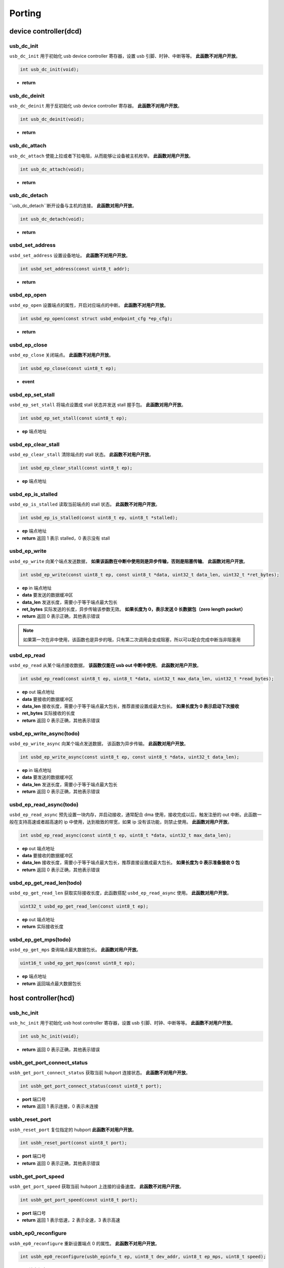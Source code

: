 Porting
=========================

device controller(dcd)
-------------------------

usb_dc_init
""""""""""""""""""""""""""""""""""""

``usb_dc_init`` 用于初始化 usb device controller 寄存器，设置 usb 引脚、时钟、中断等等。 **此函数不对用户开放**。

.. code-block:: C

    int usb_dc_init(void);

- **return**

usb_dc_deinit
""""""""""""""""""""""""""""""""""""

``usb_dc_deinit`` 用于反初始化 usb device controller 寄存器。 **此函数不对用户开放**。

.. code-block:: C

    int usb_dc_deinit(void);

- **return**

usb_dc_attach
""""""""""""""""""""""""""""""""""""

``usb_dc_attach`` 使能上拉或者下拉电阻，从而能够让设备被主机枚举。 **此函数对用户开放**。

.. code-block:: C

    int usb_dc_attach(void);

- **return**

usb_dc_detach
""""""""""""""""""""""""""""""""""""

``usb_dc_detach``断开设备与主机的连接。 **此函数对用户开放**。

.. code-block:: C

    int usb_dc_detach(void);

- **return**

usbd_set_address
""""""""""""""""""""""""""""""""""""

``usbd_set_address`` 设置设备地址。 **此函数不对用户开放**。

.. code-block:: C

    int usbd_set_address(const uint8_t addr);

- **return**

usbd_ep_open
""""""""""""""""""""""""""""""""""""

``usbd_ep_open`` 设置端点的属性，开启对应端点的中断。 **此函数不对用户开放**。

.. code-block:: C

    int usbd_ep_open(const struct usbd_endpoint_cfg *ep_cfg);

- **return**

usbd_ep_close
""""""""""""""""""""""""""""""""""""

``usbd_ep_close`` 关闭端点。 **此函数不对用户开放**。

.. code-block:: C

    int usbd_ep_close(const uint8_t ep);

- **event**

usbd_ep_set_stall
""""""""""""""""""""""""""""""""""""

``usbd_ep_set_stall`` 将端点设置成 stall 状态并发送 stall 握手包。 **此函数对用户开放**。

.. code-block:: C

    int usbd_ep_set_stall(const uint8_t ep);

- **ep** 端点地址

usbd_ep_clear_stall
""""""""""""""""""""""""""""""""""""

``usbd_ep_clear_stall`` 清除端点的 stall 状态。 **此函数不对用户开放**。

.. code-block:: C

    int usbd_ep_clear_stall(const uint8_t ep);

- **ep** 端点地址

usbd_ep_is_stalled
""""""""""""""""""""""""""""""""""""

``usbd_ep_is_stalled`` 读取当前端点的 stall 状态。 **此函数不对用户开放**。

.. code-block:: C

    int usbd_ep_is_stalled(const uint8_t ep, uint8_t *stalled);

- **ep** 端点地址
- **return** 返回 1 表示 stalled，0 表示没有 stall

usbd_ep_write
""""""""""""""""""""""""""""""""""""

``usbd_ep_write`` 向某个端点发送数据， **如果该函数在中断中使用则是异步传输，否则是阻塞传输**。 **此函数对用户开放**。

.. code-block:: C

    int usbd_ep_write(const uint8_t ep, const uint8_t *data, uint32_t data_len, uint32_t *ret_bytes);

- **ep** in 端点地址
- **data** 要发送的数据缓冲区
- **data_len** 发送长度，需要小于等于端点最大包长
- **ret_bytes** 实际发送的长度，异步传输该参数无效。 **如果长度为 0，表示发送 0 长数据包（zero length packet）**
- **return** 返回 0 表示正确，其他表示错误

.. note:: 如果第一次在非中使用，该函数也是异步的哦，只有第二次调用会变成阻塞，所以可以配合完成中断当非阻塞用

usbd_ep_read
""""""""""""""""""""""""""""""""""""

``usbd_ep_read`` 从某个端点接收数据， **该函数仅能在 usb out 中断中使用**。 **此函数对用户开放**。

.. code-block:: C

    int usbd_ep_read(const uint8_t ep, uint8_t *data, uint32_t max_data_len, uint32_t *read_bytes);

- **ep** out 端点地址
- **data** 要接收的数据缓冲区
- **data_len** 接收长度，需要小于等于端点最大包长，推荐直接设置成最大包长。 **如果长度为 0 表示启动下次接收**
- **ret_bytes** 实际接收的长度
- **return** 返回 0 表示正确，其他表示错误

usbd_ep_write_async(todo)
""""""""""""""""""""""""""""""""""""

``usbd_ep_write_async`` 向某个端点发送数据， 该函数为异步传输。 **此函数对用户开放**。

.. code-block:: C

    int usbd_ep_write_async(const uint8_t ep, const uint8_t *data, uint32_t data_len);

- **ep** in 端点地址
- **data** 要发送的数据缓冲区
- **data_len** 发送长度，需要小于等于端点最大包长
- **return** 返回 0 表示正确，其他表示错误

usbd_ep_read_async(todo)
""""""""""""""""""""""""""""""""""""

``usbd_ep_read_async`` 预先设置一块内存，并启动接收，通常配合 dma 使用，接收完成以后，触发注册的 out 中断。此函数一般在支持高速或者超高速的 ip 中使用，达到极致的带宽，如果 ip 没有该功能，则禁止使用。 **此函数对用户开放**。

.. code-block:: C

    int usbd_ep_read_async(const uint8_t ep, uint8_t *data, uint32_t max_data_len);

- **ep** out 端点地址
- **data** 要接收的数据缓冲区
- **data_len** 接收长度，需要小于等于端点最大包长，推荐直接设置成最大包长。 **如果长度为 0 表示准备接收 0 包**
- **return** 返回 0 表示正确，其他表示错误

usbd_ep_get_read_len(todo)
""""""""""""""""""""""""""""""""""""

``usbd_ep_get_read_len`` 获取实际接收长度，此函数搭配 ``usbd_ep_read_async`` 使用。 **此函数对用户开放**。

.. code-block:: C

    uint32_t usbd_ep_get_read_len(const uint8_t ep);

- **ep** out 端点地址
- **return** 实际接收长度

usbd_ep_get_mps(todo)
""""""""""""""""""""""""""""""""""""

``usbd_ep_get_mps`` 查询端点最大数据包长。 **此函数对用户开放**。

.. code-block:: C

    uint16_t usbd_ep_get_mps(const uint8_t ep);

- **ep** 端点地址
- **return** 返回端点最大数据包长

host controller(hcd)
------------------------

usb_hc_init
""""""""""""""""""""""""""""""""""""

``usb_hc_init`` 用于初始化 usb host controller 寄存器，设置 usb 引脚、时钟、中断等等。 **此函数不对用户开放**。

.. code-block:: C

    int usb_hc_init(void);

- **return** 返回 0 表示正确，其他表示错误

usbh_get_port_connect_status
""""""""""""""""""""""""""""""""""""

``usbh_get_port_connect_status`` 获取当前 hubport 连接状态。 **此函数不对用户开放**。

.. code-block:: C

    int usbh_get_port_connect_status(const uint8_t port);

- **port** 端口号
- **return** 返回 1 表示连接，0 表示未连接

usbh_reset_port
""""""""""""""""""""""""""""""""""""

``usbh_reset_port`` 复位指定的 hubport **此函数不对用户开放**。

.. code-block:: C

    int usbh_reset_port(const uint8_t port);

- **port** 端口号
- **return** 返回 0 表示正确，其他表示错误

usbh_get_port_speed
""""""""""""""""""""""""""""""""""""

``usbh_get_port_speed`` 获取当前 hubport 上连接的设备速度。 **此函数不对用户开放**。

.. code-block:: C

    int usbh_get_port_speed(const uint8_t port);

- **port** 端口号
- **return** 返回 1 表示低速，2 表示全速，3 表示高速

usbh_ep0_reconfigure
""""""""""""""""""""""""""""""""""""

``usbh_ep0_reconfigure`` 重新设置端点 0 的属性。 **此函数不对用户开放**。

.. code-block:: C

    int usbh_ep0_reconfigure(usbh_epinfo_t ep, uint8_t dev_addr, uint8_t ep_mps, uint8_t speed);

- **ep** 端点信息
- **dev_addr** 端点所在设备地址
- **ep_mps** 端点最大包长
- **speed** 端点所在设备的速度
- **return** 返回 0 表示正确，其他表示错误

usbh_ep_alloc
""""""""""""""""""""""""""""""""""""

``usbh_ep_alloc`` 为端点分配相关属性，初始化相关寄存器，并保存相关信息到 **ep** 句柄中。 **此函数不对用户开放**。

.. code-block:: C

    int usbh_ep_alloc(usbh_epinfo_t *ep, const struct usbh_endpoint_cfg *ep_cfg);

- **ep** 端点信息
- **ep_cfg** 端点初始化需要的一些信息
- **return** 返回 0 表示正确，其他表示错误

usbh_ep_free
""""""""""""""""""""""""""""""""""""

``usbh_ep_free`` 释放端点的一些属性。 **此函数不对用户开放**。

.. code-block:: C

    int usbh_ep_free(usbh_epinfo_t ep);

- **ep** 端点信息
- **return** 返回 0 表示正确，其他表示错误

usbh_control_transfer
""""""""""""""""""""""""""""""""""""

``usbh_control_transfer`` 对端点 0 进行控制传输，并且 **此函数为阻塞式传输，默认超时时间 5s**。 **此函数对用户开放**。

.. code-block:: C

    int usbh_control_transfer(usbh_epinfo_t ep, struct usb_setup_packet *setup, uint8_t *buffer);

- **ep** 端点信息
- **setup** setup 包
- **buffer** 要发送或者读取的数据缓冲区，为 NULL 表示没有数据要发送或者接收
- **return** 返回 0 表示正确，其他表示错误

usbh_ep_bulk_transfer
""""""""""""""""""""""""""""""""""""

``usbh_ep_bulk_transfer`` 对指定端点进行批量传输， **此函数为阻塞式传输**。 **此函数对用户开放**。

.. code-block:: C

    int usbh_ep_bulk_transfer(usbh_epinfo_t ep, uint8_t *buffer, uint32_t buflen, uint32_t timeout);

- **ep** 端点信息
- **buffer** 要发送或者读取的数据缓冲区
- **buflen** 要发送或者接收的长度，最大不得高于 16K
- **timeout** 超时时间，单位 ms
- **return** 大于等于0 表示实际发送或者接收的长度，小于 0 表示错误

其中小于 0 的错误码如下：

.. list-table::
    :widths: 30 30
    :header-rows: 1

    * - ERROR CODE
      - desc
    * - ENODEV
      - 设备未连接
    * - EBUSY
      - 当前数据发送或者接收还未完成
    * - EAGAIN
      - 主机一直收到 NAK 包
    * - ETIMEDOUT
      - 数据发送或者接收超时
    * - EPERM
      - 主机收到 STALL 包
    * - EIO
      - 数据传输错误
    * - EPIPE
      - 数据溢出
    * - ENXIO
      - 设备断开，传输中止

usbh_ep_intr_transfer
""""""""""""""""""""""""""""""""""""

``usbh_ep_intr_transfer`` 同上。

usbh_ep_bulk_async_transfer
""""""""""""""""""""""""""""""""""""

``usbh_ep_bulk_async_transfer`` 对指定端点进行批量传输，传输完成将触发指定回调函数， **此函数为异步传输**。 **此函数对用户开放**。

.. code-block:: C

    int usbh_ep_bulk_async_transfer(usbh_epinfo_t ep, uint8_t *buffer, uint32_t buflen, usbh_asynch_callback_t callback, void *arg);

- **ep** 端点信息
- **buffer** 要发送或者读取的数据缓冲区
- **buflen** 要发送或者接收的长度，最大不得高于 16K
- **callback** 传输完成回调函数， **该函数最终处于中断上下文**
- **arg** 用户自定义参数
- **return** 为 0 表示配置正常，小于0 表示错误

usbh_ep_intr_async_transfer
""""""""""""""""""""""""""""""""""""

``usbh_ep_intr_async_transfer`` 同上。

usb_ep_cancel
""""""""""""""""""""""""""""""""""""

``usb_ep_cancel`` 中止当前端点传输， **此函数不对用户开放**。

.. code-block:: C

    int usb_ep_cancel(usbh_epinfo_t ep);

- **ep** 端点信息
- **return** 为 0 表示正确，小于0 表示错误
